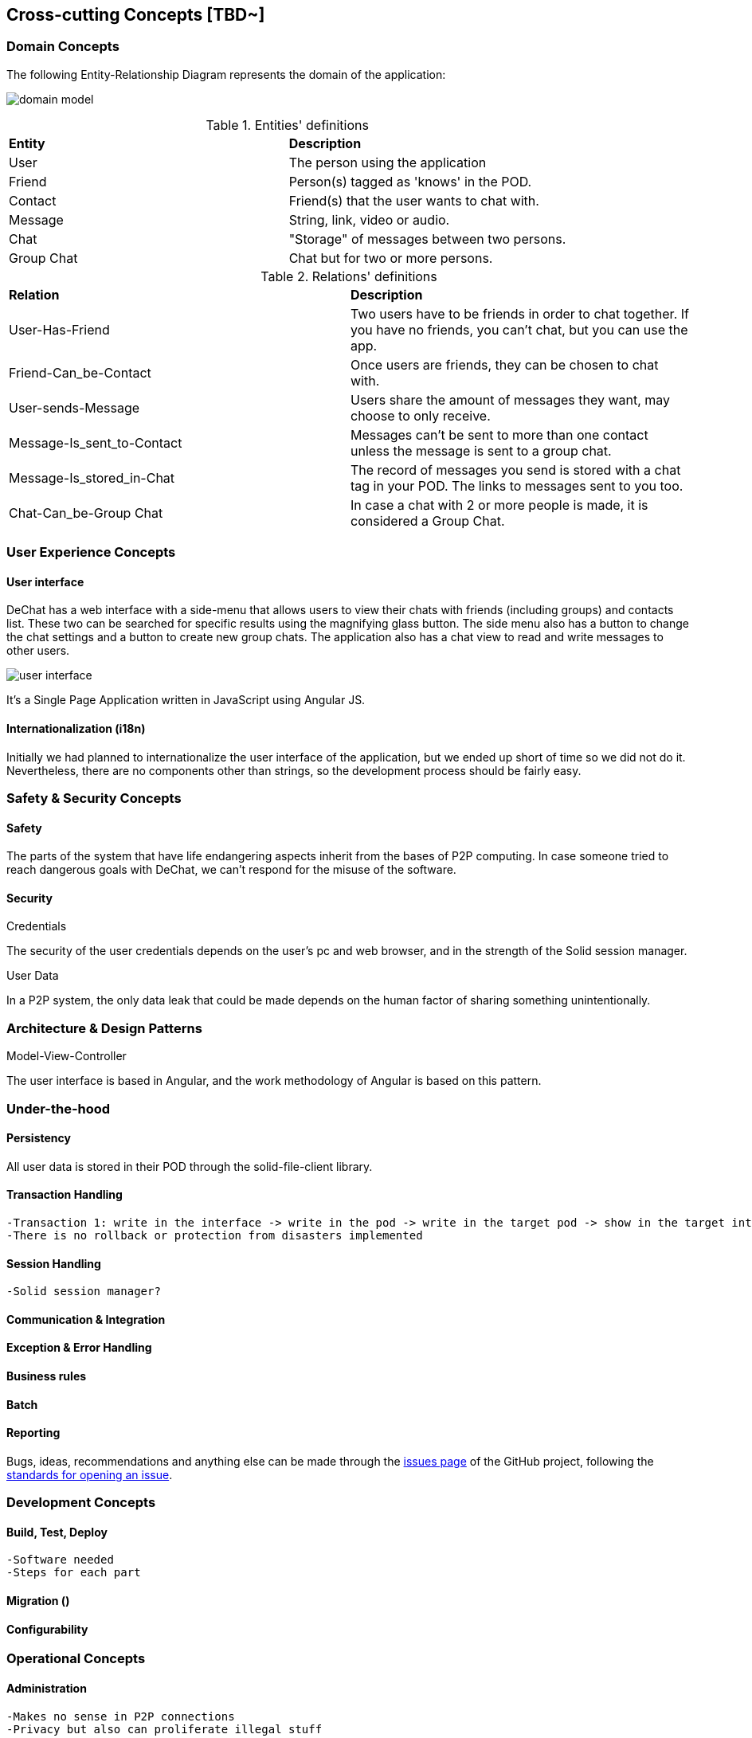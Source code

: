 [[section-concepts]]
== Cross-cutting Concepts [TBD~]

//8.1
=== Domain Concepts
The following Entity-Relationship Diagram represents the domain of the application:

image:domain-model.png[domain model]

.Entities' definitions
|===
| *Entity* | *Description*
| User | The person using the application
| Friend | Person(s) tagged as 'knows' in the POD.
| Contact | Friend(s) that the user wants to chat with.
| Message | String, link, video or audio.
| Chat | "Storage" of messages between two persons.
| Group Chat | Chat but for two or more persons.
|===

.Relations' definitions
|===
| *Relation* | *Description*
| User-Has-Friend | Two users have to be friends in order to chat together. If you have no friends, you can't chat, but you can use the app.
| Friend-Can_be-Contact | Once users are friends, they can be chosen to chat with.
| User-sends-Message | Users share the amount of messages they want, may choose to only receive.
| Message-Is_sent_to-Contact | Messages can't be sent to more than one contact unless the message is sent to a group chat.
| Message-Is_stored_in-Chat | The record of messages you send is stored with a chat tag in your POD. The links to messages sent to you too.
| Chat-Can_be-Group Chat | In case a chat with 2 or more people is made, it is considered a Group Chat.
|===

//8.2
=== User Experience Concepts

==== User interface

DeChat has a web interface with a side-menu that allows users to view their chats with friends (including groups) and contacts list. These two can be searched for specific results using the magnifying glass button. The side menu also has a button to change the chat settings and a button to create new group chats. The application also has a chat view to read and write messages to other users.

image::https://github.com/Arquisoft/dechat_en3b/blob/master/src/docs/res/user-interface.png?raw=true[user interface]

It's a Single Page Application written in JavaScript using Angular JS.

//Should we comment by components of the interface?

==== Internationalization (i18n)
Initially we had planned to internationalize the user interface of the application, but we ended up short of time so we did not do it. Nevertheless, there are no components other than strings, so the development process should be fairly easy.


//8.3
=== Safety & Security Concepts

==== Safety
The parts of the system that have life endangering aspects inherit from the bases of P2P computing. In case someone tried to reach dangerous goals with DeChat, we can't respond for the misuse of the software.

==== Security
.Credentials
The security of the user credentials depends on the user's pc and web browser, and in the strength of the Solid session manager.

.User Data
In a P2P system, the only data leak that could be made depends on the human factor of sharing something unintentionally.

//8.4
=== Architecture & Design Patterns

.Model-View-Controller
The user interface is based in Angular, and the work methodology of Angular is based on this pattern.

//8.5
=== Under-the-hood

==== Persistency
All user data is stored in their POD through the solid-file-client library.

==== Transaction Handling
    -Transaction 1: write in the interface -> write in the pod -> write in the target pod -> show in the target interface (?)
    -There is no rollback or protection from disasters implemented

==== Session Handling
    -Solid session manager?

==== Communication & Integration

==== Exception & Error Handling

==== Business rules

==== Batch

==== Reporting
Bugs, ideas, recommendations and anything else can be made through the https://github.com/Arquisoft/dechat_en3b/issues[issues page] of the GitHub project, following the https://help.github.com/en/articles/creating-an-issue[standards for opening an issue].


//8.6
=== Development Concepts

==== Build, Test, Deploy
    -Software needed
    -Steps for each part

==== Migration ()

==== Configurability

//8.7
=== Operational Concepts

==== Administration
    -Makes no sense in P2P connections
    -Privacy but also can proliferate illegal stuff

==== Management

==== Disaster-Recovery

.User Data
The data of the application is stored in servers independent from the app, so the responsibility of making backups from the PODs from time to time resides in the server's managers. Users can make backups of their PODs into their PCs whenever they want. If your Solid POD server falls, there are more to work with, so even if you lose your information you can use the app from other server.

.Application
The recovery is dependant of GitHub. If anything happens to their servers the application would be down until they manage the disaster.

==== Scalability

==== High Availability
    -Once a new version is made, the deployment may take or not time, but for the user once it is uploaded it should not make any difference (refresh page?)
    -As long as github and a solid server works, you can use the app

//Discarded:
// === Ergonomics (?)
// === Code Generation (included in Build, Test, Deploy)
// === Parallelization / Threading (We don't work with this)
// === Clustering (Is the opposite of what we want?)
// ==== Process Control (?)